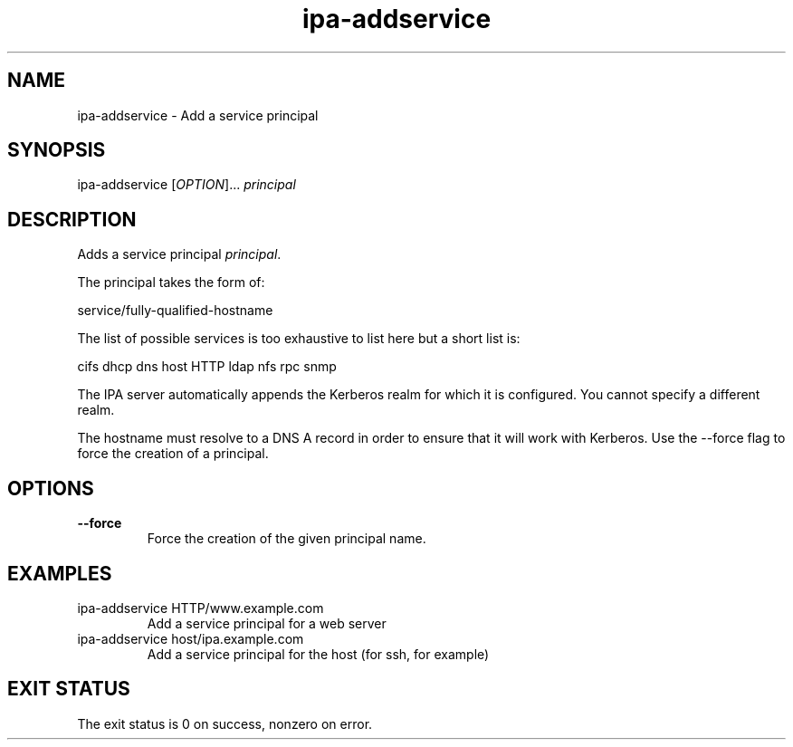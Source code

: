 .\" A man page for ipa-addservice
.\" Copyright (C) 2007 Red Hat, Inc.
.\" 
.\" This is free software; you can redistribute it and/or modify it under
.\" the terms of the GNU Library General Public License as published by
.\" the Free Software Foundation; version 2 only
.\" 
.\" This program is distributed in the hope that it will be useful, but
.\" WITHOUT ANY WARRANTY; without even the implied warranty of
.\" MERCHANTABILITY or FITNESS FOR A PARTICULAR PURPOSE.  See the GNU
.\" General Public License for more details.
.\" 
.\" You should have received a copy of the GNU Library General Public
.\" License along with this program; if not, write to the Free Software
.\" Foundation, Inc., 675 Mass Ave, Cambridge, MA 02139, USA.
.\" 
.\" Author: Rob Crittenden <rcritten@redhat.com>
.\" 
.TH "ipa-addservice" "1" "Jan 4 2008" "freeipa" ""
.SH "NAME"
ipa\-addservice \- Add a service principal

.SH "SYNOPSIS"
ipa\-addservice [\fIOPTION\fR]... \fIprincipal\fR
.SH "DESCRIPTION"
Adds a service principal \fIprincipal\fR.

The principal takes the form of:

service/fully\-qualified\-hostname

The list of possible services is too exhaustive to list here but a short list is:

cifs
dhcp
dns
host
HTTP
ldap
nfs
rpc
snmp

The IPA server automatically appends the Kerberos realm for which it is configured. You cannot specify a different realm.

The hostname must resolve to a DNS A record in order to ensure that it will work with Kerberos. Use the \-\-force flag to force the creation of a principal.
.SH "OPTIONS"
.TP 
\fB\-\-force\fR
Force the creation of the given principal name.
.SH "EXAMPLES"
.TP 
ipa\-addservice HTTP/www.example.com
Add a service principal for a web server
.TP 
ipa\-addservice host/ipa.example.com
Add a service principal for the host (for ssh, for example)
.SH "EXIT STATUS"
The exit status is 0 on success, nonzero on error.
